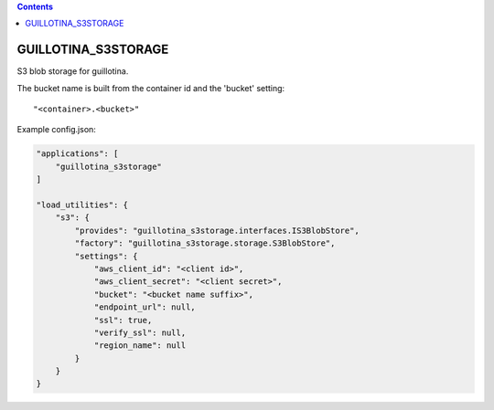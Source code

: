 .. contents::

GUILLOTINA_S3STORAGE
====================

S3 blob storage for guillotina.

The bucket name is built from the container id and the 'bucket' setting::

    "<container>.<bucket>"

Example config.json:

.. code-block:: json

    "applications": [
        "guillotina_s3storage"
    ]

    "load_utilities": {
        "s3": {
            "provides": "guillotina_s3storage.interfaces.IS3BlobStore",
            "factory": "guillotina_s3storage.storage.S3BlobStore",
            "settings": {
                "aws_client_id": "<client id>",
                "aws_client_secret": "<client secret>",
                "bucket": "<bucket name suffix>",
                "endpoint_url": null,
                "ssl": true,
                "verify_ssl": null,
                "region_name": null
            }
        }
    }
